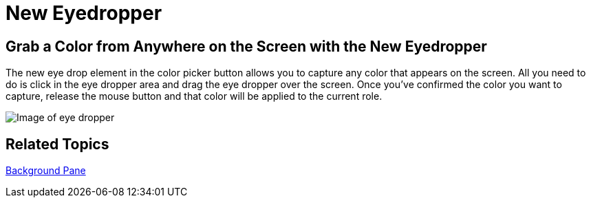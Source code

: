 ﻿////

|metadata|
{
    "name": "win-new-eyedropper-whats-new-20063",
    "controlName": [],
    "tags": [],
    "guid": "{9130A940-A257-4053-A9CF-9F602081F760}",  
    "buildFlags": [],
    "createdOn": "0001-01-01T00:00:00Z"
}
|metadata|
////

= New Eyedropper

== Grab a Color from Anywhere on the Screen with the New Eyedropper

The new eye drop element in the color picker button allows you to capture any color that appears on the screen. All you need to do is click in the eye dropper area and drag the eye dropper over the screen. Once you've confirmed the color you want to capture, release the mouse button and that color will be applied to the current role.

image::images/AppStyling_AppStylist_Enhancements_Whats_New_20063_01.png[Image of eye dropper]

== Related Topics

link:styling-guide-background-pane.html[Background Pane]
